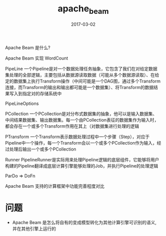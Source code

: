 #+TITLE: apache_beam
#+DATE: 2017-03-02
#+LAYOUT: post
#+TAGS:
#+CATEGORIES:

Apache Beam 是什么?

Apache Beam 实现 WordCount

PipeLine
一个Pipeline是对一个数据处理任务抽象，它包含了我们在对给定数据集处理的全部逻辑，主要包括从数据源读取数据（可能从多个数据源读取）、在给定的数据集上执行Transform操作（中间可能是一个DAG图，通过多个Transform连接，而Transform的输出和输出都可能是一个数据集）、将Transform的数据结果写入到指定对的存储系统中

PipeLineOptions

PCollection
一个PCollection是对分布式数据集的抽象，他可以是输入数据集、中间结果数据集、输出数据集。每一个由PCollection表征的数据集作为输入时，都会存在一个或多个Transform作用在其上（对数据集进行处理的逻辑
#+BEGIN_HTML
<!-- more -->
#+END_HTML
PTransform
一个Transform表示数据处理过程中一个步骤（Step），对应于Pipeline中一个操作，每一个Transform会以一个或多个PCollection作为输入，经过处理后输出一个或多个PCollection

Runner
PipelineRunner是实际用来处理Pipeline逻辑的底层组件，它能够将用户构建的Pipeline翻译成底层计算引擎能够处理的Job，并执行Pipeline的处理逻辑


ParDo => DoFn

Apache Beam 支持的计算框架中功能完善程度对比

* 问题
+ Apache Beam 是怎么将自有的变成模型转化为其他计算引擎可识别的语义, 并在其他引擎上运行的

